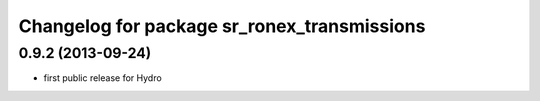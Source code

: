 ^^^^^^^^^^^^^^^^^^^^^^^^^^^^^^^^^^^^^^^^^^^^
Changelog for package sr_ronex_transmissions
^^^^^^^^^^^^^^^^^^^^^^^^^^^^^^^^^^^^^^^^^^^^

0.9.2 (2013-09-24)
------------------
* first public release for Hydro

